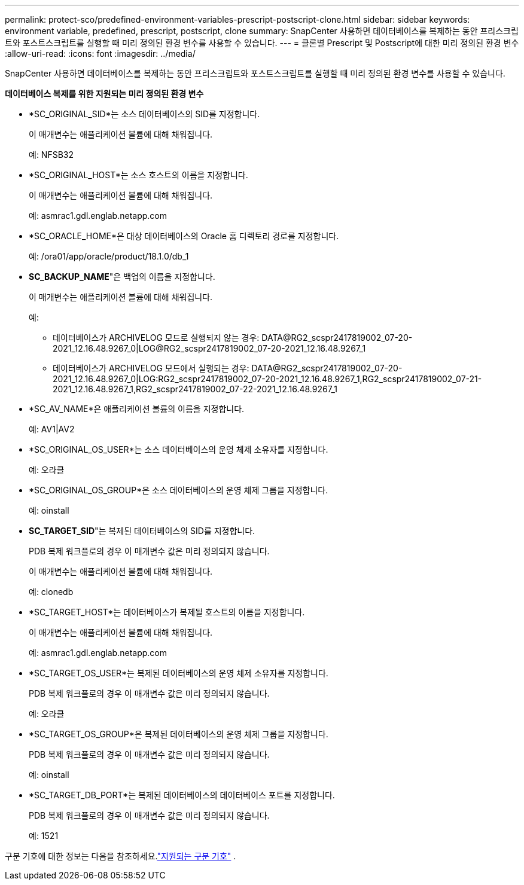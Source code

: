 ---
permalink: protect-sco/predefined-environment-variables-prescript-postscript-clone.html 
sidebar: sidebar 
keywords: environment variable, predefined, prescript, postscript, clone 
summary: SnapCenter 사용하면 데이터베이스를 복제하는 동안 프리스크립트와 포스트스크립트를 실행할 때 미리 정의된 환경 변수를 사용할 수 있습니다. 
---
= 클론별 Prescript 및 Postscript에 대한 미리 정의된 환경 변수
:allow-uri-read: 
:icons: font
:imagesdir: ../media/


[role="lead"]
SnapCenter 사용하면 데이터베이스를 복제하는 동안 프리스크립트와 포스트스크립트를 실행할 때 미리 정의된 환경 변수를 사용할 수 있습니다.

*데이터베이스 복제를 위한 지원되는 미리 정의된 환경 변수*

* *SC_ORIGINAL_SID*는 소스 데이터베이스의 SID를 지정합니다.
+
이 매개변수는 애플리케이션 볼륨에 대해 채워집니다.

+
예: NFSB32

* *SC_ORIGINAL_HOST*는 소스 호스트의 이름을 지정합니다.
+
이 매개변수는 애플리케이션 볼륨에 대해 채워집니다.

+
예: asmrac1.gdl.englab.netapp.com

* *SC_ORACLE_HOME*은 대상 데이터베이스의 Oracle 홈 디렉토리 경로를 지정합니다.
+
예: /ora01/app/oracle/product/18.1.0/db_1

* *SC_BACKUP_NAME*"은 백업의 이름을 지정합니다.
+
이 매개변수는 애플리케이션 볼륨에 대해 채워집니다.

+
예:

+
** 데이터베이스가 ARCHIVELOG 모드로 실행되지 않는 경우: DATA@RG2_scspr2417819002_07-20-2021_12.16.48.9267_0|LOG@RG2_scspr2417819002_07-20-2021_12.16.48.9267_1
** 데이터베이스가 ARCHIVELOG 모드에서 실행되는 경우: DATA@RG2_scspr2417819002_07-20-2021_12.16.48.9267_0|LOG:RG2_scspr2417819002_07-20-2021_12.16.48.9267_1,RG2_scspr2417819002_07-21-2021_12.16.48.9267_1,RG2_scspr2417819002_07-22-2021_12.16.48.9267_1


* *SC_AV_NAME*은 애플리케이션 볼륨의 이름을 지정합니다.
+
예: AV1|AV2

* *SC_ORIGINAL_OS_USER*는 소스 데이터베이스의 운영 체제 소유자를 지정합니다.
+
예: 오라클

* *SC_ORIGINAL_OS_GROUP*은 소스 데이터베이스의 운영 체제 그룹을 지정합니다.
+
예: oinstall

* *SC_TARGET_SID*"는 복제된 데이터베이스의 SID를 지정합니다.
+
PDB 복제 워크플로의 경우 이 매개변수 값은 미리 정의되지 않습니다.

+
이 매개변수는 애플리케이션 볼륨에 대해 채워집니다.

+
예: clonedb

* *SC_TARGET_HOST*는 데이터베이스가 복제될 호스트의 이름을 지정합니다.
+
이 매개변수는 애플리케이션 볼륨에 대해 채워집니다.

+
예: asmrac1.gdl.englab.netapp.com

* *SC_TARGET_OS_USER*는 복제된 데이터베이스의 운영 체제 소유자를 지정합니다.
+
PDB 복제 워크플로의 경우 이 매개변수 값은 미리 정의되지 않습니다.

+
예: 오라클

* *SC_TARGET_OS_GROUP*은 복제된 데이터베이스의 운영 체제 그룹을 지정합니다.
+
PDB 복제 워크플로의 경우 이 매개변수 값은 미리 정의되지 않습니다.

+
예: oinstall

* *SC_TARGET_DB_PORT*는 복제된 데이터베이스의 데이터베이스 포트를 지정합니다.
+
PDB 복제 워크플로의 경우 이 매개변수 값은 미리 정의되지 않습니다.

+
예: 1521



구분 기호에 대한 정보는 다음을 참조하세요.link:../protect-sco/predefined-environment-variables-prescript-postscript-backup.html#supported-delimiters["지원되는 구분 기호"^] .
